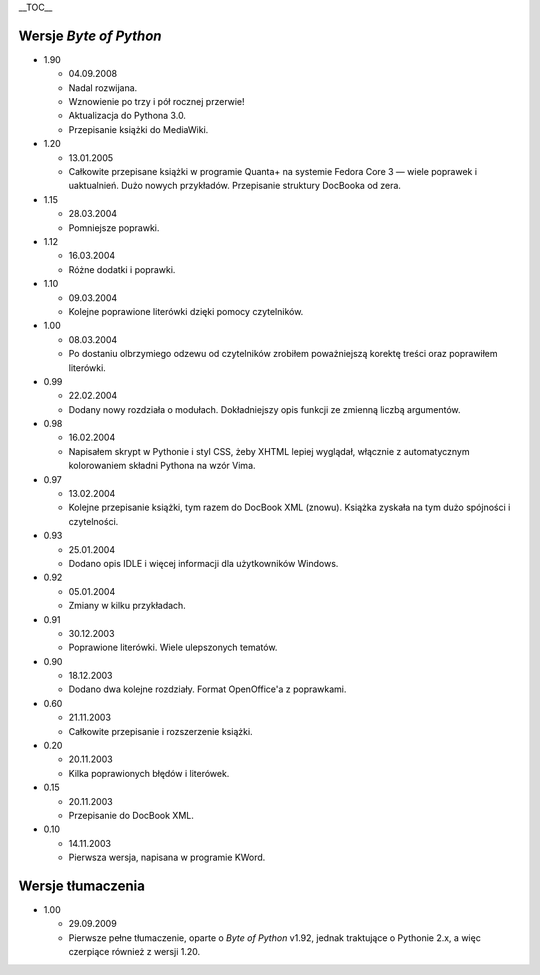 .. raw:: mediawiki

   {{Nawigacja|Ukąś Pythona|[[Ukąś Pythona/Dodatek: O książce i autorze|Dodatek: O książce i autorze]]}}

\_\_TOC\_\_

Wersje *Byte of Python*
-----------------------

-  1.90

   -  04.09.2008
   -  Nadal rozwijana.
   -  Wznowienie po trzy i pół rocznej przerwie!
   -  Aktualizacja do Pythona 3.0.
   -  Przepisanie książki do MediaWiki.

-  1.20

   -  13.01.2005
   -  Całkowite przepisane książki w programie Quanta+ na systemie
      Fedora Core 3 — wiele poprawek i uaktualnień. Dużo nowych
      przykładów. Przepisanie struktury DocBooka od zera.

-  1.15

   -  28.03.2004
   -  Pomniejsze poprawki.

-  1.12

   -  16.03.2004
   -  Różne dodatki i poprawki.

-  1.10

   -  09.03.2004
   -  Kolejne poprawione literówki dzięki pomocy czytelników.

-  1.00

   -  08.03.2004
   -  Po dostaniu olbrzymiego odzewu od czytelników zrobiłem
      poważniejszą korektę treści oraz poprawiłem literówki.

-  0.99

   -  22.02.2004
   -  Dodany nowy rozdziała o modułach. Dokładniejszy opis funkcji ze
      zmienną liczbą argumentów.

-  0.98

   -  16.02.2004
   -  Napisałem skrypt w Pythonie i styl CSS, żeby XHTML lepiej
      wyglądał, włącznie z automatycznym kolorowaniem składni Pythona na
      wzór Vima.

-  0.97

   -  13.02.2004
   -  Kolejne przepisanie książki, tym razem do DocBook XML (znowu).
      Książka zyskała na tym dużo spójności i czytelności.

-  0.93

   -  25.01.2004
   -  Dodano opis IDLE i więcej informacji dla użytkowników Windows.

-  0.92

   -  05.01.2004
   -  Zmiany w kilku przykładach.

-  0.91

   -  30.12.2003
   -  Poprawione literówki. Wiele ulepszonych tematów.

-  0.90

   -  18.12.2003
   -  Dodano dwa kolejne rozdziały. Format OpenOffice'a z poprawkami.

-  0.60

   -  21.11.2003
   -  Całkowite przepisanie i rozszerzenie książki.

-  0.20

   -  20.11.2003
   -  Kilka poprawionych błędów i literówek.

-  0.15

   -  20.11.2003
   -  Przepisanie do DocBook XML.

-  0.10

   -  14.11.2003
   -  Pierwsza wersja, napisana w programie KWord.

Wersje tłumaczenia
------------------

-  1.00

   -  29.09.2009
   -  Pierwsze pełne tłumaczenie, oparte o *Byte of Python* v1.92,
      jednak traktujące o Pythonie 2.x, a więc czerpiące również z
      wersji 1.20.

.. raw:: mediawiki

   {{Nawigacja|Ukąś Pythona|[[Ukąś Pythona/Dodatek: O książce i autorze|Dodatek: O książce i autorze]]}}

